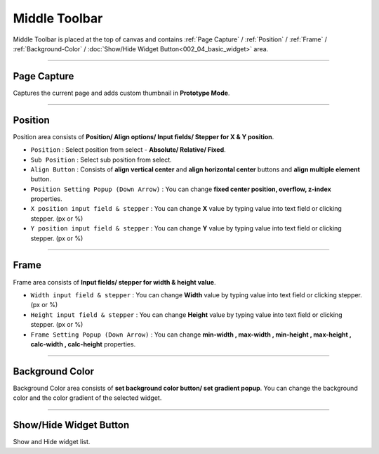 Middle Toolbar
==============

.. thumbnail:: resource_new/mid_toolbar.png

Middle Toolbar is placed at the top of canvas and contains :ref:`Page Capture` / :ref:`Position` / :ref:`Frame` / :ref:`Background-Color` / :doc:`Show/Hide Widget Button<002_04_basic_widget>` area.


----------



Page Capture
-------

Captures the current page and adds custom thumbnail in **Prototype Mode**.


----------



Position
--------

Position area consists of **Position/ Align options/ Input fields/ Stepper for X & Y position**.


* ``Position`` : Select position from select - **Absolute/ Relative/ Fixed**.
* ``Sub Position`` : Select sub position from select.
* ``Align Button`` : Consists of **align vertical center** and **align horizontal center** buttons and **align multiple element** button.
* ``Position Setting Popup (Down Arrow)`` : You can change **fixed center position, overflow, z-index** properties.
* ``X position input field & stepper`` : You can change **X** value by typing value into text field or clicking stepper. (px or %)
* ``Y position input field & stepper`` : You can change **Y** value by typing value into text field or clicking stepper. (px or %)


----------


Frame
-----

Frame area consists of **Input fields/ stepper for width & height value**.

* ``Width input field & stepper`` : You can change **Width** value by typing value into text field or clicking stepper. (px or %)
* ``Height input field & stepper`` : You can change **Height** value by typing value into text field or clicking stepper. (px or %)
* ``Frame Setting Popup (Down Arrow)`` : You can change **min-width , max-width , min-height , max-height , calc-width , calc-height** properties.


----------


Background Color
----------------

Background Color area consists of **set background color button/ set gradient popup**. You can change the background color and the color gradient of the selected widget.

----------


Show/Hide Widget Button
----------------

Show and Hide widget list.
